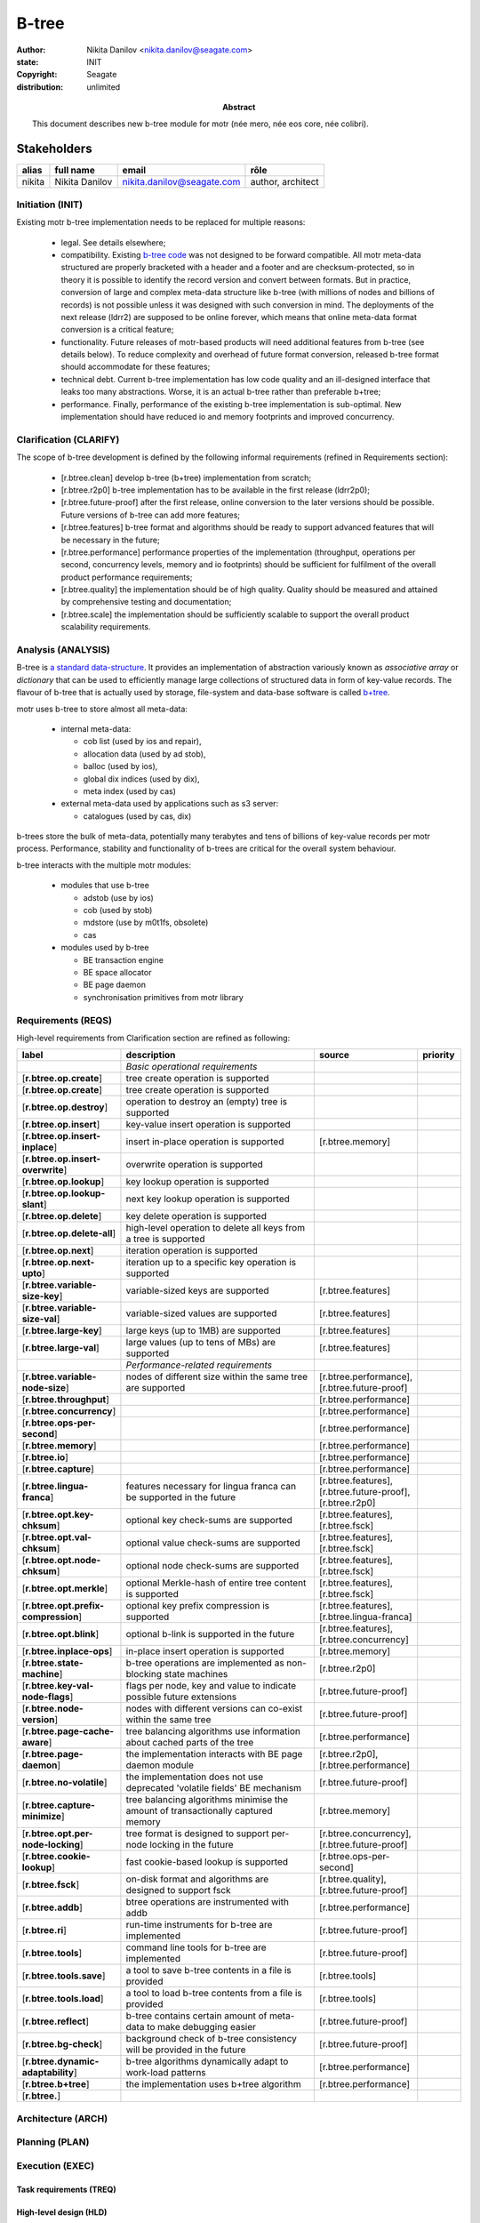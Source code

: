 ======
B-tree
======

:author: Nikita Danilov <nikita.danilov@seagate.com>
:state: INIT
:copyright: Seagate
:distribution: unlimited

:abstract: This document describes new b-tree module for motr (née mero, née eos
	 core, née colibri).

Stakeholders
============

+----------+----------------------+----------------------------+----------------+
| alias    | full name            | email                      | rôle           |
+==========+======================+============================+================+
| nikita   | Nikita Danilov       | nikita.danilov@seagate.com | author,        |
|          |                      |                            | architect      |
+----------+----------------------+----------------------------+----------------+

..
   Overview
   ========

   motr and, more generally, CORTX is deployed as a collection of processes running
   on multiple nodes in a cluster. Wihin each process there is a number of
   sub-system interacting with each other, other processes, network and
   storage. Sub-systems create and maintain state in form of structures in volatile
   memory and on persistent store. State is accessed concurrently from multiple
   threads.

   Development is any modification of the Project, which is complex enough to
   warrant tracking its internal states. For example, elimination of the spelling
   errors within a documentation file is too simple to be covered by the processes
   described in this document, whereas development of a new major feature is not.

   Examples of types of development are:

   * new feature;
   * bug fix;
   * technical debt elimination;
   * documentation creation or update;
   * refactoring.

   Process
   =======

   The overall development process structure is the following:

Initiation (INIT)
-----------------

..
   The modification is proposed. The origin of modification request can be:

     - marketing or sales;
     - feature request from a user (internal or external to Seagate);
     - bug report;
     - report of a defect in or an inconsistency between process, architecture,
       design, code, documentation, tests, *etc*.;
     - change in requirements;
     - change in timelines, deadlines, available development resources or
       schedules;

   At the initiation state, the modification can be described imprecisely or
   indirectly. For example, a bug report "the system crashes while executing
   operation X in environment Y" is implicitly a request to "modify the system so
   that it doesn't crash while executing the operation X in environment Y".

   The modification is always associated with a group of *initiators*. As the
   outcome of initiation state, an *owner* is assigned to the modification.

   **Owner assignment process**: to be defined. Depends on the modification type.

Existing motr b-tree implementation needs to be replaced for multiple reasons:

  * legal. See details elsewhere;

  * compatibility. Existing `b-tree code
    <https://github.com/Seagate/cortx-motr/blob/main/be/btree.c>`_ was not
    designed to be forward compatible. All motr meta-data structured are
    properly bracketed with a header and a footer and are checksum-protected, so
    in theory it is possible to identify the record version and convert between
    formats. But in practice, conversion of large and complex meta-data
    structure like b-tree (with millions of nodes and billions of records) is
    not possible unless it was designed with such conversion in mind. The
    deployments of the next release (ldrr2) are supposed to be online forever,
    which means that online meta-data format conversion is a critical feature;

  * functionality. Future releases of motr-based products will need additional
    features from b-tree (see details below). To reduce complexity and overhead
    of future format conversion, released b-tree format should accommodate for
    these features;

  * technical debt. Current b-tree implementation has low code quality and an
    ill-designed interface that leaks too many abstractions. Worse, it is an
    actual b-tree rather than preferable b+tree;

  * performance. Finally, performance of the existing b-tree implementation is
    sub-optimal. New implementation should have reduced io and memory footprints
    and improved concurrency.
   
Clarification (CLARIFY)
-----------------------

..
   At this state, the scope and intent of the modification are clarified between
   the initiators and the owner. This is an iterative process, that completes when
   the owner has enough data to start analysis. The data include descriptions of
   features, informal requirements, informal use cases, bug reproducibility
   conditions, *etc*.

The scope of b-tree development is defined by the following informal
requirements (refined in Requirements section):

  * [r.btree.clean] develop b-tree (b+tree) implementation from scratch;

  * [r.btree.r2p0] b-tree implementation has to be available in the first
    release (ldrr2p0);

  * [r.btree.future-proof] after the first release, online conversion to the
    later versions should be possible. Future versions of b-tree can add more
    features;

  * [r.btree.features] b-tree format and algorithms should be ready to support
    advanced features that will be necessary in the future;

  * [r.btree.performance] performance properties of the implementation
    (throughput, operations per second, concurrency levels, memory and io
    footprints) should be sufficient for fulfilment of the overall product
    performance requirements;

  * [r.btree.quality] the implementation should be of high quality. Quality
    should be measured and attained by comprehensive testing and documentation;

  * [r.btree.scale] the implementation should be sufficiently scalable to
    support the overall product scalability requirements.

Analysis (ANALYSIS)
-------------------

..
   The modification is analysed in terms of the Project software structure. An
   analysis produces:

   * a list of software components that have to be changed,
   * a high level description of changes, their intent, scope and interaction.

   At this point it is decided whether the modification falls under the development
   process described in this document. If it does, a unique meaningful *name* is
   assigned to it and a development *tracking file* is created in doc/dev/.

   The list of *stakeholders* is defined at this point and recorded in the tracking
   file. Stakeholders are peoples or groups interested in this development, their
   consent is required for state transitions of the development process. A
   stakeholder has a rôle (or rôles) with the development, for example,
   "architect", "designer", *etc*. The list of rôles and their responsibilities in
   the process is described **elsewhere**.

   All decisions, problems and artefacts associated with the development are
   recorded in the tracking file.

B-tree is `a standard data-structure
<https://en.wikipedia.org/wiki/B-tree>`_. It provides an implementation of
abstraction variously known as *associative array* or *dictionary* that can be
used to efficiently manage large collections of structured data in form of
key-value records. The flavour of b-tree that is actually used by storage,
file-system and data-base software is called `b+tree
<https://en.wikipedia.org/wiki/B%2B_tree>`_.

motr uses b-tree to store almost all meta-data:

  * internal meta-data:

    - cob list (used by ios and repair),
     
    - allocation data (used by ad stob),
      
    - balloc (used by ios),
      
    - global dix indices (used by dix),
      
    - meta index (used by cas)
      
  * external meta-data used by applications such as s3 server:
    
    - catalogues (used by cas, dix)

.. image:: btree-context.png

b-trees store the bulk of meta-data, potentially many terabytes and tens of
billions of key-value records per motr process. Performance, stability and
functionality of b-trees are critical for the overall system behaviour.

b-tree interacts with the multiple motr modules:

  * modules that use b-tree

    - adstob (use by ios)
      
    - cob (used by stob)
      
    - mdstore (use by m0t1fs, obsolete)
      
    - cas
      
  * modules used by b-tree
    
    * BE transaction engine
      
    * BE space allocator
      
    * BE page daemon
      
    * synchronisation primitives from motr library

Requirements (REQS)
-------------------

..
   The formal list of requirements is defined and recorded in the tracking
   file. This list is formed and maintained according to the *requirements tracking
   process* (defined elsewhere). Requirements are used to systematically find
   dependencies or inconsistencies between the developments and the existing code
   base.

High-level requirements from Clarification section are refined as following:

.. list-table:: 
   :widths: 10 70 10 10
   :header-rows: 1

   * - label
     - description
     - source
     - priority

   * -
     - *Basic operational requirements*
     -
     -

   * - [**r.btree.op.create**]
     - tree create operation is supported
     -
     -

   * - [**r.btree.op.create**]
     - tree create operation is supported
     - 
     -

    
   * - [**r.btree.op.destroy**]
     - operation to destroy an (empty) tree is supported
     - 
     -

    
   * - [**r.btree.op.insert**]
     - key-value insert operation is supported
     - 
     -

    
   * - [**r.btree.op.insert-inplace**]
     - insert in-place operation is supported
     - [r.btree.memory]
     -

   * - [**r.btree.op.insert-overwrite**]
     - overwrite operation is supported
     - 
     -

    
   * - [**r.btree.op.lookup**]
     - key lookup operation is supported
     - 
     -

    
   * - [**r.btree.op.lookup-slant**]
     - next key lookup operation is supported
     - 
     -

    
   * - [**r.btree.op.delete**]
     - key delete operation is supported
     - 
     -

   * - [**r.btree.op.delete-all**]
     - high-level operation to delete all keys from a tree is supported
     - 
     -
 
   * - [**r.btree.op.next**]
     - iteration operation is supported
     - 
     -

   * - [**r.btree.op.next-upto**]
     - iteration up to a specific key operation is supported
     - 
     -

   * - [**r.btree.variable-size-key**]
     - variable-sized keys are supported
     - [r.btree.features]
     -

   * - [**r.btree.variable-size-val**]
     - variable-sized values are supported
     - [r.btree.features]
     -

   * - [**r.btree.large-key**]
     - large keys (up to 1MB) are supported
     - [r.btree.features]
     -

   * - [**r.btree.large-val**]
     - large values (up to tens of MBs) are supported
     - [r.btree.features]
     -

   * -
     - *Performance-related requirements*
     -
     -

   * - [**r.btree.variable-node-size**]
     - nodes of different size within the same tree are supported
     - [r.btree.performance], [r.btree.future-proof]
     -

   * - [**r.btree.throughput**]
     -
     - [r.btree.performance]
     -
    
   * - [**r.btree.concurrency**]
     -
     - [r.btree.performance]
     -
    
   * - [**r.btree.ops-per-second**]
     -
     - [r.btree.performance]
     -
    
   * - [**r.btree.memory**]
     -
     - [r.btree.performance]
     -
    
   * - [**r.btree.io**]
     -
     - [r.btree.performance]
     -
    
   * - [**r.btree.capture**]
     -
     - [r.btree.performance]
     -
    
   * - [**r.btree.lingua-franca**]
     - features necessary for lingua franca can be supported in the future
     - [r.btree.features], [r.btree.future-proof], [r.btree.r2p0]
     -

   * - [**r.btree.opt.key-chksum**]
     - optional key check-sums are supported
     - [r.btree.features], [r.btree.fsck]
     -

   * - [**r.btree.opt.val-chksum**]
     - optional value check-sums are supported
     - [r.btree.features], [r.btree.fsck]
     -

   * - [**r.btree.opt.node-chksum**]
     - optional node check-sums are supported
     - [r.btree.features], [r.btree.fsck]
     -

   * - [**r.btree.opt.merkle**]
     - optional Merkle-hash of entire tree content is supported
     - [r.btree.features], [r.btree.fsck]
     -

   * - [**r.btree.opt.prefix-compression**]
     - optional key prefix compression is supported
     - [r.btree.features], [r.btree.lingua-franca]
     -

   * - [**r.btree.opt.blink**]
     - optional b-link is supported in the future
     - [r.btree.features], [r.btree.concurrency]
     -

   * - [**r.btree.inplace-ops**]
     - in-place insert operation is supported
     - [r.btree.memory]
     -

   * - [**r.btree.state-machine**]
     - b-tree operations are implemented as non-blocking state machines
     - [r.btree.r2p0]
     -

   * - [**r.btree.key-val-node-flags**]
     - flags per node, key and value to indicate possible future extensions
     - [r.btree.future-proof]
     -

   * - [**r.btree.node-version**]
     - nodes with different versions can co-exist within the same tree
     - [r.btree.future-proof]
     -

   * - [**r.btree.page-cache-aware**]
     - tree balancing algorithms use information about cached parts of the tree
     - [r.btree.performance]
     -

   * - [**r.btree.page-daemon**]
     - the implementation interacts with BE page daemon module
     - [r.btree.r2p0], [r.btree.performance]
     -

   * - [**r.btree.no-volatile**]
     - the implementation does not use deprecated 'volatile fields' BE mechanism
     - [r.btree.future-proof]
     -

   * - [**r.btree.capture-minimize**]
     - tree balancing algorithms minimise the amount of transactionally captured
       memory
     - [r.btree.memory]
     -

   * - [**r.btree.opt.per-node-locking**]
     - tree format is designed to support per-node locking in the future
     - [r.btree.concurrency], [r.btree.future-proof]
     -

   * - [**r.btree.cookie-lookup**]
     - fast cookie-based lookup is supported
     - [r.btree.ops-per-second]
     -

   * - [**r.btree.fsck**]
     - on-disk format and algorithms are designed to support fsck
     - [r.btree.quality], [r.btree.future-proof]
     -

   * - [**r.btree.addb**]
     - btree operations are instrumented with addb
     - [r.btree.performance]
     -

   * - [**r.btree.ri**]
     - run-time instruments for b-tree are implemented
     - [r.btree.future-proof]
     -
    
   * - [**r.btree.tools**]
     - command line tools for b-tree are implemented
     - [r.btree.future-proof]
     -
    
   * - [**r.btree.tools.save**]
     - a tool to save b-tree contents in a file is provided
     - [r.btree.tools]
     -
    
   * - [**r.btree.tools.load**]
     - a tool to load b-tree contents from a file is provided
     - [r.btree.tools]
     -
    
   * - [**r.btree.reflect**]
     - b-tree contains certain amount of meta-data to make debugging easier
     - [r.btree.future-proof]
     -

   * - [**r.btree.bg-check**]
     - background check of b-tree consistency will be provided in the future
     - [r.btree.future-proof]
     -

   * - [**r.btree.dynamic-adaptability**]
     - b-tree algorithms dynamically adapt to work-load patterns
     - [r.btree.performance]
     -

   * - [**r.btree.b+tree**]
     - the implementation uses b+tree algorithm
     - [r.btree.performance]
     -

   
   * - [**r.btree.**]
     -
     - 
     -

   
Architecture (ARCH)
-------------------

..
   If the analysis (or any other) stage determines that changes to the Project
   architecture are needed, the *architecture modification process* is
   invoked. This process determines which parts of the architecture need to be
   altered, added or removed; develops a version of the architecture including this
   modification and checks it for consistency.

   If changes to the architecture are needed, the designs (high and low level),
   code and documentation that have to be changed (to reflect changes in the
   architecture) are identified and listed in the tracking file.

   If changes to the architecture change assumptions about external dependencies
   (software, hardware and environment), these changes in assumptions are
   identified and listed in the tracking file.

   All changes to the internal and external entities have to be discussed with and
   agreed by the appropriate stakeholders. The outcomes of these discussions are
   recorded in the tracking file.

   The outputs of the architecture stage:

   * agreed modifications to the architecture (both as a new architecture document
     and as a "delta");

   * agreed modifications to the assumptions about external dependencies.

Planning (PLAN)
---------------

..
   During the planning phase, the development is sub-divided into a list of
   development *tasks*. Examples of tasks are:

   * detailed-level design inspection;
   * integration of the system tests for the new feature.

   Each task is assigned a meaningful name unique within the development. If
   necessary, a tracking file doc/dev/development.task is created to record
   progress of the task execution, otherwise task progress is recorded within the
   development tracking file.

   The outcome of planning, recorded in the tracking file, is:

   * a list of development tasks,
   * dependencies between tasks,
   * an integration plan, which specifies how the modifications will be merged in
     the Project,
   * QA plan, which specifies how the QA team will test the tasks,
   * deployment plan, which specifies how tasks are deployed in the field,
   * estimates for task phases (development, test, integration, QA and deployment),
   * assignment of task phase responsibilities to developers, architects and
     managers,
   * an execution schedule

Execution (EXEC)
----------------

..
   During execution phase, development tasks are executed concurrently, according
   to the task execution process specified below.

   Periodically, development stakeholders perform a *checkpoint* to assess
   alignment with the planned schedule and necessary adjustments to the tasks.

   A task execution process can got *stuck* at any stage. This happens when further
   task execution is impossible for any reason, for example:

   * during task requirement collection or design phase it becomes clear that the
     task would take significantly more effort to complete than originally
     estimated;

   * high or detailed level design uncovers an inconsistency in other design or
     architecture;

   * change in requirements requires significant change to task designs or code.

   When a task is stuck, and this cannot be fixed at the checkpoint level, the
   development process is reset to an earlier stage, *e.g.*, architecture,
   requirements or planning, to address the issue with the task.

   Task execution process for a typical task is the following.

Task requirements (TREQ)
++++++++++++++++++++++++

..
   Task requirements are extracted from the development requirements and refined.

High-level design (HLD)
+++++++++++++++++++++++

..
   A high-level design is created and recorded in doc/hld. A link to the HLD file
   is placed in the tracking file.

   The resulting HLD should contain enough information to start the DLD. An HLD
   contains, among other things, functional and logical specification of the task,
   *testing*, *integration* and *deployment* plans (see
   doc/hld/hld-template.rst.in).

High-level design intermediate review (HLDIR)
+++++++++++++++++++++++++++++++++++++++++++++

..
   Creation of a complex HLD can be periodically informally reviewed (**by ...**)
   to assure that it goes in the right direction.

High-level design inspection (HLDINSP)
++++++++++++++++++++++++++++++++++++++

..
   An HLD is inspected. Inspection comments are recorded. The HLD authors discuss
   and address the comments. The HLD is updated. The inspection process is repeated
   until all found issues are addressed.

Detailed-level design (DLD)
+++++++++++++++++++++++++++

..
   A detailed-level design is created as a set of skeleton source files with embedded
   documentation (for C, Doxygen-formatted comments are used).

   A DLD describes

   * data-structures,
   * programming interfaces,
   * functions,
   * concurrency,
   * scope and ownership data objects,
   * data and control flow,
   * deployment procedures (install, upgrade, downgrade, removal, monitoring,
     logging, error reporting in the field, *etc*.).

   A DLD contains enough detail to start coding. A DLD contains a refinement of the
   testing and integration plans from the HLD.

Detailed-level design intermediate review (DLDIR)
+++++++++++++++++++++++++++++++++++++++++++++++++

..
   Creation of a complex DLD can be periodically informally reviewed (**by ...**)
   to assure that it goes in the right direction.

Detailed-level design inspection (DLDINSP)
++++++++++++++++++++++++++++++++++++++++++

..
   A DLD is inspected. Inspection comments are recorded. The DLD authors discuss
   and address the comments. The DLD is updated. The inspection process is repeated
   until all found issues are addressed.

   **Question**: how and where DLD inspection comments are recorded?

   **Proposal**: [nikita]: an inspection round is recorded as a separate commit,
    with questions directly embedded in the DLD. git diff will show the
    context. The answers and requests for clarification are added as a next
    commit. Then another next commit contains the new version of the DLD, with
    comments and answers removed (but preserved in the repository history).

Code (CODE)
+++++++++++

..
   Coding populates the set of skeleton source files, created at the DLD stage with
   the implementation conforming to the design. The code contains the set of tests,
   according to the testing plan specified in the designs.

   At the completion of the code phase, the design is implemented to the
   satisfaction of the inspectors.

Code intermediate review (CODEIR)
+++++++++++++++++++++++++++++++++

..
   A long code phase can be periodically informally reviewed (**by ...**) to assure
   that it goes in the right direction.

Dev testing (TEST)
++++++++++++++++++

..
   Developers execute tests, created as part of the code phase, and fix all the
   test failures.

   Test runs and failure analyses are recorded in the tracking file (either
   directly or by reference to a testing platform (jenkins, ci, *etc*.)).

Code inspection (CODEINSP)
++++++++++++++++++++++++++

..
   Code is inspected. Inspection comments are recorded. Code authors discuss and
   address the comments. Code is updated. The inspection process is repeated until
   all found issues are addressed.

Documentation (DOC)
+++++++++++++++++++

..
   Necessary documentation is created, reviewed and inspected concurrently with the
   designs and code.

Integration (INT)
+++++++++++++++++

..
   Integration happens according to the integration plan developed at the planning
   phase and refined (for this task) at the design and coding phases.

   Integration includes execution of integration and end-to-end tests involving the
   task.

   Integration completes with landing the designs and the code onto the appropriate
   branch.

   A group of tasks can be integrated together (this should be specified in the
   integration plan).

QA testing (QA)
+++++++++++++++

..
   QA team tests the landed tasks according to the planned QA plan.

   A group of tasks can be QAed together (this should be specified in the
   QA plan).

Deployment (DEPLOY)
+++++++++++++++++++

..
   Once the task has been tested by QA it can be deployed in the field (as part of
   a product). Deployment phase includes necessary modifications to the product
   packages, manifests, BOMs, *etc., installation procedures and responding to
   customer bug reports related to the task.

   A group of tasks can be deployed together (this should be specified in the
   deployment plan).

Patents (PATENTS)
+++++++++++++++++

..
   If any, IP disclosures are filed concurrently with the other task execution
   stages.

Abandoned (ABANDON)
-------------------

..
   A development can be retired when no longer needed. Its tracking file and
   artefacts are preserved.

..
   Pseudo-code
   ===========

   The development process can be represented by the following pseudo-code:

   .. highlight:: C
   .. code-block:: C

      development(input) {
	   do {
		   input = clarify(input);
	   } while (!clarified);
	   development = analysis(input);
	   development.reqs = requirements(development);
	   arch = architecture(development, arch);
	   plan = planning(development);
	   for (task in plan) {
		   task_process(task) &;
	   }
      }

   .. highlight:: C
   .. code-block:: C

      task_process(task) {
	   task.reqs = task_requirements(task.development, task);
	   document(task) &;
	   patent(task) &;
	   do {
	      do {
		 task.hld = hld(task);
		 task.hld = hldir(task.hld);
	      } while (!complete(task.hld));
	      issues = hldinsp(task.hld);
	   } while (issues != nil);
	   do {
	      do {
		 task.dld = dld(task);
		 task.dld = dldir(task.dld);
	      } while (!complete(task.dld));
	      issues = dldinsp(task.dld);
	   } while (issues != nil);
	   do {
	      do {
		 task.code = code(task);
		 task.code = codeir(task.code);
	      } while (!complete(task.code));
	      task.code = devtests(task);
	      issues = codeinsp(task.code);
	   } while (issues != nil);
	   integration(task);
	   qa(task);
	   deploy(task);
      }


   Notes
   =====

   * This document is itself managed by the process it describes.

   * This development process can be adjusted as needed. States can be omitted,
     added, re-ordered, as necessary by the agreement of the stakeholders.

   * The development owner and the list of development stakeholders can be changed
     during development to accommodate for changes in circumstances or additional
     information.

   * Artefacts, created as part of this process (tracking files, design documents,
     and so on) are kept under version control in the Project repository. If
     possible, they are formatted as reStructured text files pre-processed by the
     Project build system with a common set of m4 macros (as this file is). If this
     format is not suitable, the artefacts should be in a format that allows easy
     search, meaningful version control and links to particular items within a
     document. Artefacts should be in the English language and follow standard
     conventions of the Project: British spelling, no Oxford comma, *etc*. (see
     doc/coding-style.md).

Literature
==========

The Evolution of Effective B-tree Page Organization and Techniques: A Personal Account

Efficient Locking for Concurrent Operations on B-Trees]]

Bmad-Tree: An Efficient Data Structure for Parallel Processing]]

"On-line Reorganization of
                     	Sparsely-populated B^+-trees" by Chendong Zou and
                     	Betty Salzberg (http://citeseer.nj.nec.com/zou96line.html):


